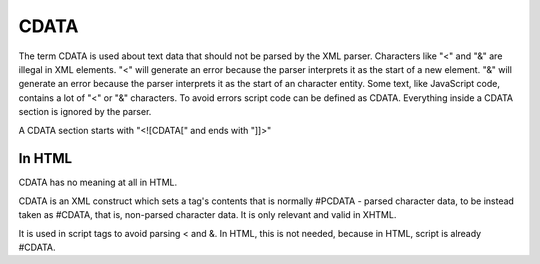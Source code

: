 =====
CDATA
=====

The term CDATA is used about text data that should not be parsed by the XML
parser. Characters like "<" and "&" are illegal in XML elements.
"<" will generate an error because the parser interprets it as the start of a
new element.
"&" will generate an error because the parser interprets it as the start of an
character entity.
Some text, like JavaScript code, contains a lot of "<" or "&" characters.
To avoid errors script code can be defined as CDATA.
Everything inside a CDATA section is ignored by the parser.

A CDATA section starts with "<![CDATA[" and ends with "]]>"


In HTML
=======

CDATA has no meaning at all in HTML.

CDATA is an XML construct which sets a tag's contents that is normally
#PCDATA - parsed character data, to be instead taken as #CDATA, that is,
non-parsed character data. It is only relevant and valid in XHTML.

It is used in script tags to avoid parsing < and &. In HTML, this is not needed,
because in HTML, script is already #CDATA.

